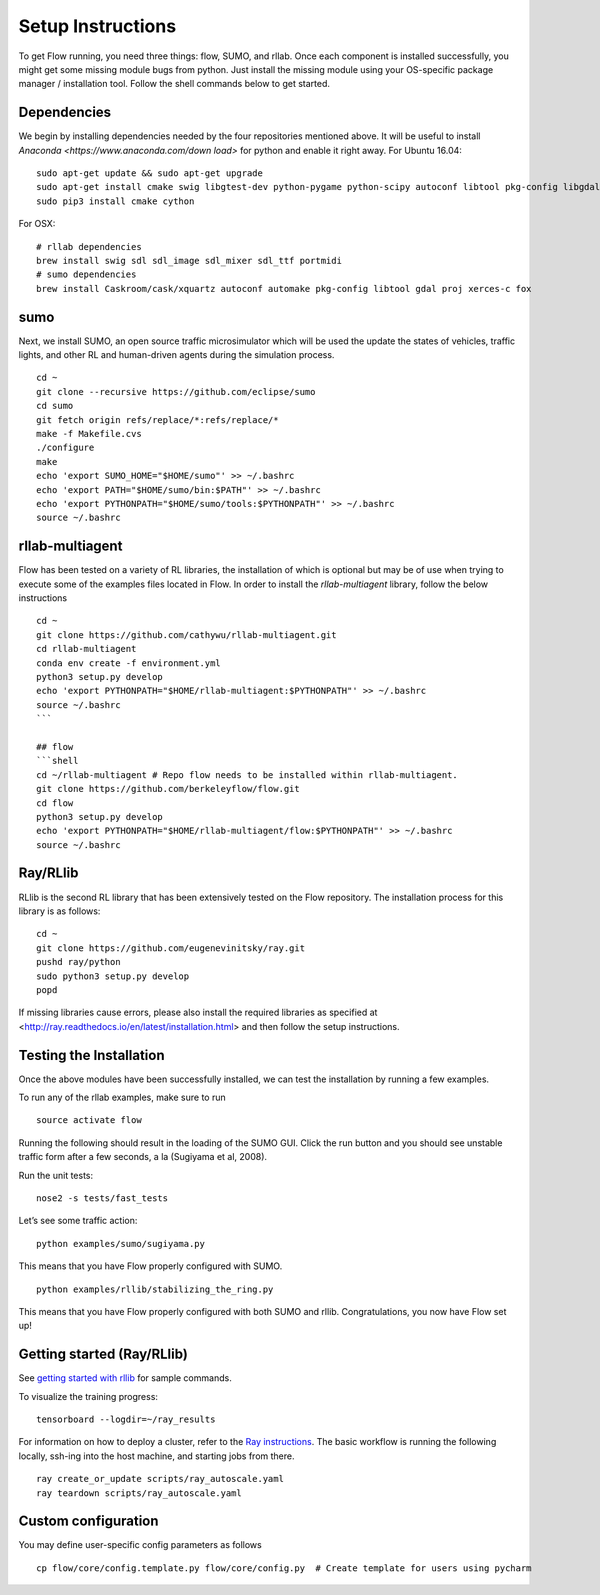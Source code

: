 Setup Instructions
******************

To get Flow running, you need three things: flow,
SUMO, and rllab. Once each component is installed successfully,
you might get some missing module bugs from python. Just install the
missing module using your OS-specific package manager / installation
tool. Follow the shell commands below to get started.

Dependencies
============
We begin by installing dependencies needed by the four repositories mentioned
above.
It will be useful to install `Anaconda <https://www.anaconda.com/down    load>` for python and enable it right away.
For Ubuntu 16.04:
::

    sudo apt-get update && sudo apt-get upgrade
    sudo apt-get install cmake swig libgtest-dev python-pygame python-scipy autoconf libtool pkg-config libgdal-dev libxerces-c-dev libproj-dev libfox-1.6-dev libxml2-dev libxslt1-dev build-essential curl unzip flex bison python python-dev python3-dev
    sudo pip3 install cmake cython

For OSX:
::

    # rllab dependencies
    brew install swig sdl sdl_image sdl_mixer sdl_ttf portmidi
    # sumo dependencies
    brew install Caskroom/cask/xquartz autoconf automake pkg-config libtool gdal proj xerces-c fox

sumo
====
Next, we install SUMO, an open source traffic microsimulator which will be used
the update the states of vehicles, traffic lights, and other RL and
human-driven agents during the simulation process.
::

    cd ~
    git clone --recursive https://github.com/eclipse/sumo
    cd sumo
    git fetch origin refs/replace/*:refs/replace/*
    make -f Makefile.cvs
    ./configure
    make
    echo 'export SUMO_HOME="$HOME/sumo"' >> ~/.bashrc
    echo 'export PATH="$HOME/sumo/bin:$PATH"' >> ~/.bashrc
    echo 'export PYTHONPATH="$HOME/sumo/tools:$PYTHONPATH"' >> ~/.bashrc
    source ~/.bashrc

rllab-multiagent
================
Flow has been tested on a variety of RL libraries, the installation of which is
optional but may be of use when trying to execute some of the examples files
located in Flow. In order to install the `rllab-multiagent` library, follow the
below instructions
::

    cd ~
    git clone https://github.com/cathywu/rllab-multiagent.git
    cd rllab-multiagent
    conda env create -f environment.yml
    python3 setup.py develop
    echo 'export PYTHONPATH="$HOME/rllab-multiagent:$PYTHONPATH"' >> ~/.bashrc
    source ~/.bashrc
    ```

    ## flow
    ```shell
    cd ~/rllab-multiagent # Repo flow needs to be installed within rllab-multiagent.
    git clone https://github.com/berkeleyflow/flow.git
    cd flow
    python3 setup.py develop
    echo 'export PYTHONPATH="$HOME/rllab-multiagent/flow:$PYTHONPATH"' >> ~/.bashrc
    source ~/.bashrc

Ray/RLlib
=========
RLlib is the second RL library that has been extensively tested on the Flow
repository. The installation process for this library is as follows:
::

    cd ~
    git clone https://github.com/eugenevinitsky/ray.git
    pushd ray/python
    sudo python3 setup.py develop
    popd

If missing libraries cause errors, please also install the required libraries as specified at <http://ray.readthedocs.io/en/latest/installation.html> and then follow the setup instructions.

Testing the Installation
========================

Once the above modules have been successfully installed, we can test the
installation by running a few examples.

To run any of the rllab examples, make sure to run
::

    source activate flow
    
Running the following should result in the loading of the SUMO GUI.
Click the run button and you should see unstable traffic form after a
few seconds, a la (Sugiyama et al, 2008).

Run the unit tests:
::

    nose2 -s tests/fast_tests

Let’s see some traffic action:
::

    python examples/sumo/sugiyama.py

This means that you have Flow properly configured with SUMO.
::

    python examples/rllib/stabilizing_the_ring.py

This means that you have Flow properly configured with both SUMO and
rllib. Congratulations, you now have Flow set up!


Getting started (Ray/RLlib)
===========================

See `getting started with rllib <http://ray.readthedocs.io/en/latest/rllib.html#getting-started>`_ for sample commands.

To visualize the training progress:
::

    tensorboard --logdir=~/ray_results

For information on how to deploy a cluster, refer to the `Ray instructions <http://ray.readthedocs.io/en/latest/autoscaling.html>`_.
The basic workflow is running the following locally, ssh-ing into the host machine, and starting
jobs from there.

::

    ray create_or_update scripts/ray_autoscale.yaml
    ray teardown scripts/ray_autoscale.yaml


Custom configuration
====================

You may define user-specific config parameters as follows
::

    cp flow/core/config.template.py flow/core/config.py  # Create template for users using pycharm
